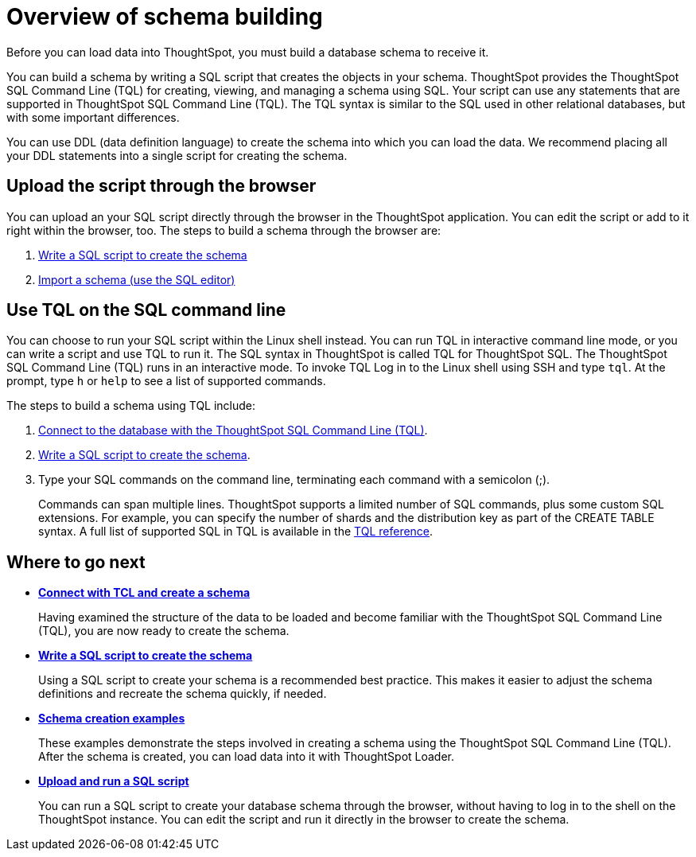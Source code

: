 = Overview of schema building

Before you can load data into ThoughtSpot, you must build a database schema to receive it.

You can build a schema by writing a SQL script that creates the objects in your schema.
ThoughtSpot provides the ThoughtSpot SQL Command Line (TQL) for creating, viewing, and managing a schema using SQL.
Your script can use any statements that are supported in ThoughtSpot SQL Command Line (TQL).
The TQL syntax is similar to the SQL used in other relational databases, but with some important differences.

You can use DDL (data definition language) to create the schema into which you can load the data.
We recommend placing all your DDL statements into a single script for creating the schema.

== Upload the script through the browser

You can upload an your SQL script directly through the browser in the ThoughtSpot application.
You can edit the script or add to it right within the browser, too.
The steps to build a schema through the browser are:

. xref:create-schema-with-script.adoc[Write a SQL script to create the schema]
. xref:upload-sql-script.adoc[Import a schema (use the SQL editor)]

== Use TQL on the SQL command line

You can choose to run your SQL script within the Linux shell instead.
You can run TQL in interactive command line mode, or you can write a script and use TQL to run it.
The SQL syntax in ThoughtSpot is called TQL for ThoughtSpot SQL.
The ThoughtSpot SQL Command Line (TQL) runs in an interactive mode.
To invoke TQL Log in to the Linux shell using SSH and type `tql`.
At the prompt, type `h` or `help` to see a list of supported commands.

The steps to build a schema using TQL include:

. xref:prep-schema-for-load.adoc#connect-with-tql[Connect to the database with the ThoughtSpot SQL Command Line (TQL)].
. xref:create-schema-with-script.adoc[Write a SQL script to create the schema].
. Type your SQL commands on the command line, terminating each command with a semicolon (;).
+
Commands can span multiple lines.
ThoughtSpot supports a limited number of SQL commands, plus some custom SQL extensions.
For example, you can specify the number of shards and the distribution key as part of the CREATE TABLE syntax.
A full list of supported SQL in TQL is available in the xref:sql-cli-commands.adoc[TQL reference].

== Where to go next

* *xref:prep-schema-for-load.adoc[Connect with TCL and create a schema]*
+
Having examined the structure of the data to be loaded and become familiar with the ThoughtSpot SQL Command Line (TQL), you are now ready to create the schema.
* *xref:create-schema-with-script.adoc[Write a SQL script to create the schema]*
+
Using a SQL script to create your schema is a recommended best practice.
This makes it easier to adjust the schema definitions and recreate the schema quickly, if needed.
* *xref:create-schema-example.adoc[Schema creation examples]*
+
These examples demonstrate the steps involved in creating a schema using the ThoughtSpot SQL Command Line (TQL).
After the schema is created, you can load data into it with ThoughtSpot Loader.
* *xref:upload-sql-script.adoc[Upload and run a SQL script]*
+
You can run a SQL script to create your database schema through the browser, without having to log in to the shell on the ThoughtSpot instance.
You can edit the script and run it directly in the browser to create the schema.
